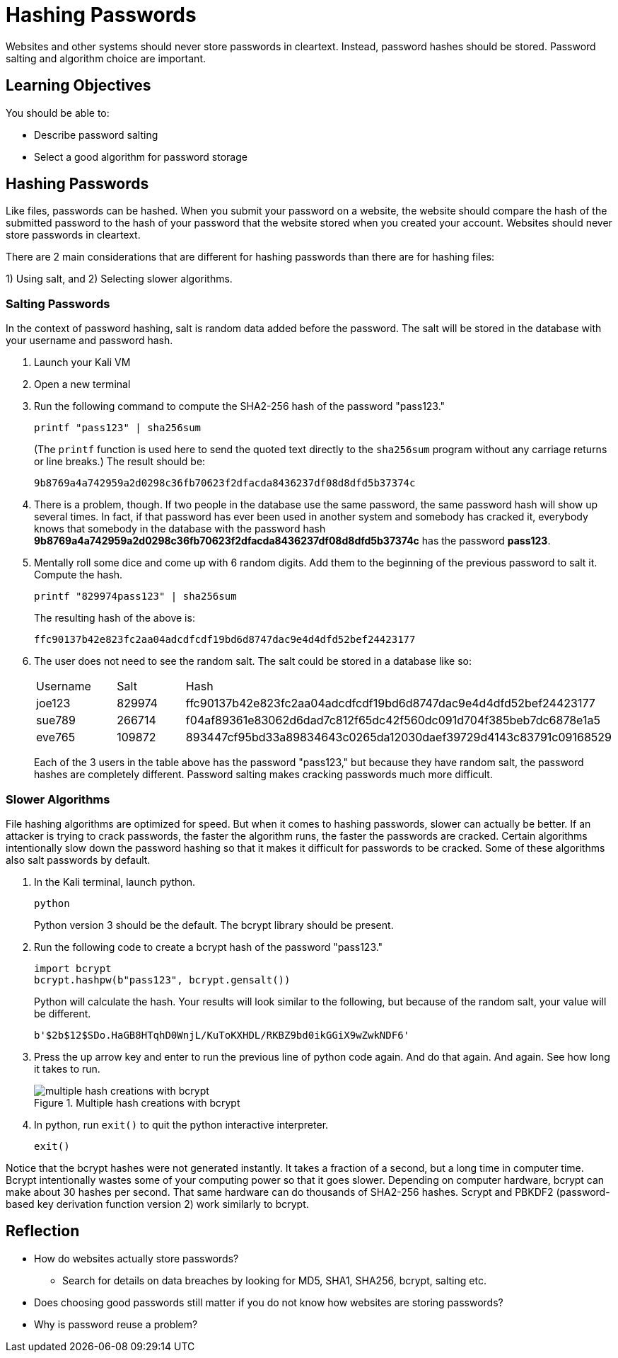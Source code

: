 = Hashing Passwords

Websites and other systems should never store passwords in cleartext. Instead, password hashes should be stored. Password salting and algorithm choice are important.

== Learning Objectives

You should be able to:

* Describe password salting
* Select a good algorithm for password storage

== Hashing Passwords

Like files, passwords can be hashed. When you submit your password on a website, the website should compare the hash of the submitted password to the hash of your password that the website stored when you created your account. Websites should never store passwords in cleartext.

There are 2 main considerations that are different for hashing passwords than there are for hashing files:

1) Using salt, and 
2) Selecting slower algorithms.

=== Salting Passwords

In the context of password hashing, salt is random data added before the password. The salt will be stored in the database with your username and password hash.

. Launch your Kali VM
. Open a new terminal
. Run the following command to compute the SHA2-256 hash of the password "pass123."
+
[source,sh]
----
printf "pass123" | sha256sum
----
+
(The `printf` function is used here to send the quoted text directly to the `sha256sum` program without any carriage returns or line breaks.) The result should be:
+
----
9b8769a4a742959a2d0298c36fb70623f2dfacda8436237df08d8dfd5b37374c
----
. There is a problem, though. If two people in the database use the same password, the same password hash will show up several times. In fact, if that password has ever been used in another system and somebody has cracked it, everybody knows that somebody in the database with the password hash *9b8769a4a742959a2d0298c36fb70623f2dfacda8436237df08d8dfd5b37374c* has the password *pass123*.
. Mentally roll some dice and come up with 6 random digits. Add them to the beginning of the previous password to salt it. Compute the hash.
+
[source,sh]
----
printf "829974pass123" | sha256sum
----
+
The resulting hash of the above is:
+
----
ffc90137b42e823fc2aa04adcdfcdf19bd6d8747dac9e4d4dfd52bef24423177
----
. The user does not need to see the random salt. The salt could be stored in a database like so:
+
|========
|Username | Salt   | Hash
| joe123  | 829974 | ffc90137b42e823fc2aa04adcdfcdf19bd6d8747dac9e4d4dfd52bef24423177
| sue789  | 266714 | f04af89361e83062d6dad7c812f65dc42f560dc091d704f385beb7dc6878e1a5
| eve765  | 109872 | 893447cf95bd33a89834643c0265da12030daef39729d4143c83791c09168529
|========
+
Each of the 3 users in the table above has the password "pass123," but because they have random salt, the password hashes are completely different. Password salting makes cracking passwords much more difficult.

=== Slower Algorithms

File hashing algorithms are optimized for speed. But when it comes to hashing passwords, slower can actually be better. If an attacker is trying to crack passwords, the faster the algorithm runs, the faster the passwords are cracked. Certain algorithms intentionally slow down the password hashing so that it makes it difficult for passwords to be cracked. Some of these algorithms also salt passwords by default.

. In the Kali terminal, launch python.
+
[source,sh]
----
python
----
+
Python version 3 should be the default. The bcrypt library should be present.
. Run the following code to create a bcrypt hash of the password "pass123."
+
[source,python]
----
import bcrypt
bcrypt.hashpw(b"pass123", bcrypt.gensalt())
----
+
Python will calculate the hash. Your results will look similar to the following, but because of the random salt, your value will be different.
+
----
b'$2b$12$SDo.HaGB8HTqhD0WnjL/KuToKXHDL/RKBZ9bd0ikGGiX9wZwkNDF6'
----
. Press the up arrow key and enter to run the previous line of python code again. And do that again. And again. See how long it takes to run.
+
.Multiple hash creations with bcrypt
image::multiple-bcrypt.png[multiple hash creations with bcrypt]
. In python, run `exit()` to quit the python interactive interpreter.
+
[source,python]
----
exit()
----

Notice that the bcrypt hashes were not generated instantly. It takes a fraction of a second, but a long time in computer time. Bcrypt intentionally wastes some of your computing power so that it goes slower. Depending on computer hardware, bcrypt can make about 30 hashes per second. That same hardware can do thousands of SHA2-256 hashes. Scrypt and PBKDF2 (password-based key derivation function version 2) work similarly to bcrypt.

== Reflection

* How do websites actually store passwords?
** Search for details on data breaches by looking for MD5, SHA1, SHA256, bcrypt, salting etc.
* Does choosing good passwords still matter if you do not know how websites are storing passwords?
* Why is password reuse a problem?
